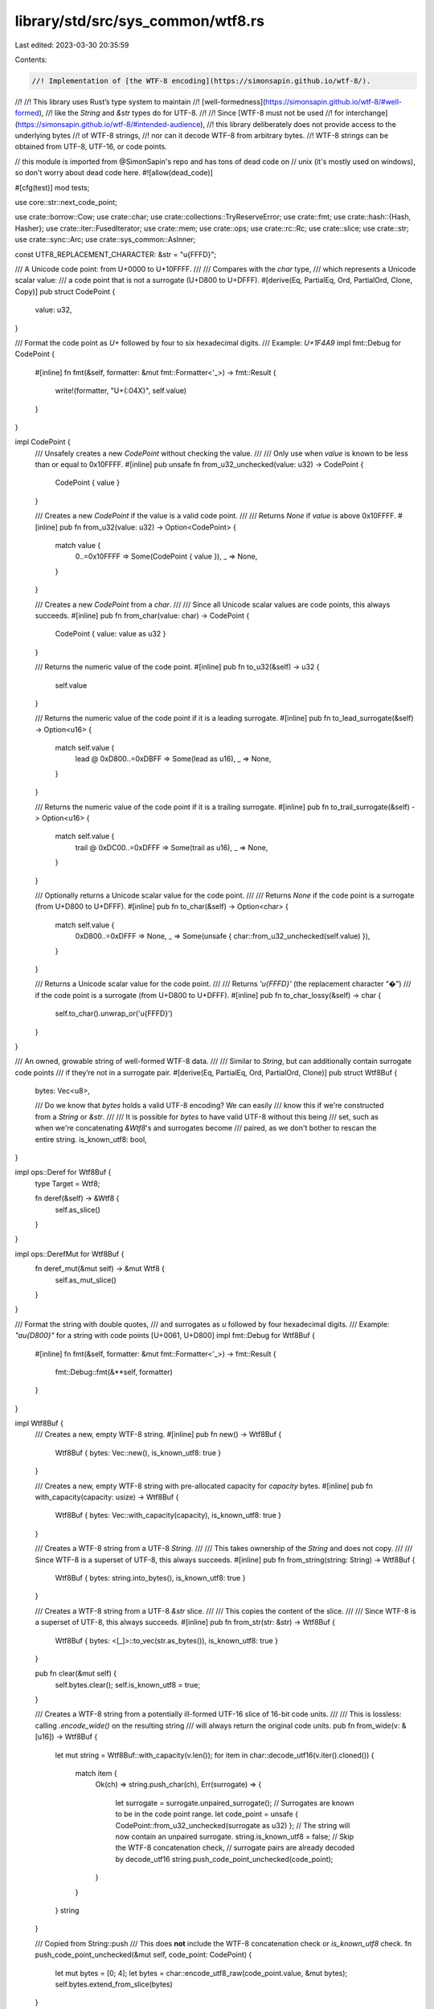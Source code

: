 library/std/src/sys_common/wtf8.rs
==================================

Last edited: 2023-03-30 20:35:59

Contents:

.. code-block:: rs

    //! Implementation of [the WTF-8 encoding](https://simonsapin.github.io/wtf-8/).
//!
//! This library uses Rust’s type system to maintain
//! [well-formedness](https://simonsapin.github.io/wtf-8/#well-formed),
//! like the `String` and `&str` types do for UTF-8.
//!
//! Since [WTF-8 must not be used
//! for interchange](https://simonsapin.github.io/wtf-8/#intended-audience),
//! this library deliberately does not provide access to the underlying bytes
//! of WTF-8 strings,
//! nor can it decode WTF-8 from arbitrary bytes.
//! WTF-8 strings can be obtained from UTF-8, UTF-16, or code points.

// this module is imported from @SimonSapin's repo and has tons of dead code on
// unix (it's mostly used on windows), so don't worry about dead code here.
#![allow(dead_code)]

#[cfg(test)]
mod tests;

use core::str::next_code_point;

use crate::borrow::Cow;
use crate::char;
use crate::collections::TryReserveError;
use crate::fmt;
use crate::hash::{Hash, Hasher};
use crate::iter::FusedIterator;
use crate::mem;
use crate::ops;
use crate::rc::Rc;
use crate::slice;
use crate::str;
use crate::sync::Arc;
use crate::sys_common::AsInner;

const UTF8_REPLACEMENT_CHARACTER: &str = "\u{FFFD}";

/// A Unicode code point: from U+0000 to U+10FFFF.
///
/// Compares with the `char` type,
/// which represents a Unicode scalar value:
/// a code point that is not a surrogate (U+D800 to U+DFFF).
#[derive(Eq, PartialEq, Ord, PartialOrd, Clone, Copy)]
pub struct CodePoint {
    value: u32,
}

/// Format the code point as `U+` followed by four to six hexadecimal digits.
/// Example: `U+1F4A9`
impl fmt::Debug for CodePoint {
    #[inline]
    fn fmt(&self, formatter: &mut fmt::Formatter<'_>) -> fmt::Result {
        write!(formatter, "U+{:04X}", self.value)
    }
}

impl CodePoint {
    /// Unsafely creates a new `CodePoint` without checking the value.
    ///
    /// Only use when `value` is known to be less than or equal to 0x10FFFF.
    #[inline]
    pub unsafe fn from_u32_unchecked(value: u32) -> CodePoint {
        CodePoint { value }
    }

    /// Creates a new `CodePoint` if the value is a valid code point.
    ///
    /// Returns `None` if `value` is above 0x10FFFF.
    #[inline]
    pub fn from_u32(value: u32) -> Option<CodePoint> {
        match value {
            0..=0x10FFFF => Some(CodePoint { value }),
            _ => None,
        }
    }

    /// Creates a new `CodePoint` from a `char`.
    ///
    /// Since all Unicode scalar values are code points, this always succeeds.
    #[inline]
    pub fn from_char(value: char) -> CodePoint {
        CodePoint { value: value as u32 }
    }

    /// Returns the numeric value of the code point.
    #[inline]
    pub fn to_u32(&self) -> u32 {
        self.value
    }

    /// Returns the numeric value of the code point if it is a leading surrogate.
    #[inline]
    pub fn to_lead_surrogate(&self) -> Option<u16> {
        match self.value {
            lead @ 0xD800..=0xDBFF => Some(lead as u16),
            _ => None,
        }
    }

    /// Returns the numeric value of the code point if it is a trailing surrogate.
    #[inline]
    pub fn to_trail_surrogate(&self) -> Option<u16> {
        match self.value {
            trail @ 0xDC00..=0xDFFF => Some(trail as u16),
            _ => None,
        }
    }

    /// Optionally returns a Unicode scalar value for the code point.
    ///
    /// Returns `None` if the code point is a surrogate (from U+D800 to U+DFFF).
    #[inline]
    pub fn to_char(&self) -> Option<char> {
        match self.value {
            0xD800..=0xDFFF => None,
            _ => Some(unsafe { char::from_u32_unchecked(self.value) }),
        }
    }

    /// Returns a Unicode scalar value for the code point.
    ///
    /// Returns `'\u{FFFD}'` (the replacement character “�”)
    /// if the code point is a surrogate (from U+D800 to U+DFFF).
    #[inline]
    pub fn to_char_lossy(&self) -> char {
        self.to_char().unwrap_or('\u{FFFD}')
    }
}

/// An owned, growable string of well-formed WTF-8 data.
///
/// Similar to `String`, but can additionally contain surrogate code points
/// if they’re not in a surrogate pair.
#[derive(Eq, PartialEq, Ord, PartialOrd, Clone)]
pub struct Wtf8Buf {
    bytes: Vec<u8>,

    /// Do we know that `bytes` holds a valid UTF-8 encoding? We can easily
    /// know this if we're constructed from a `String` or `&str`.
    ///
    /// It is possible for `bytes` to have valid UTF-8 without this being
    /// set, such as when we're concatenating `&Wtf8`'s and surrogates become
    /// paired, as we don't bother to rescan the entire string.
    is_known_utf8: bool,
}

impl ops::Deref for Wtf8Buf {
    type Target = Wtf8;

    fn deref(&self) -> &Wtf8 {
        self.as_slice()
    }
}

impl ops::DerefMut for Wtf8Buf {
    fn deref_mut(&mut self) -> &mut Wtf8 {
        self.as_mut_slice()
    }
}

/// Format the string with double quotes,
/// and surrogates as `\u` followed by four hexadecimal digits.
/// Example: `"a\u{D800}"` for a string with code points [U+0061, U+D800]
impl fmt::Debug for Wtf8Buf {
    #[inline]
    fn fmt(&self, formatter: &mut fmt::Formatter<'_>) -> fmt::Result {
        fmt::Debug::fmt(&**self, formatter)
    }
}

impl Wtf8Buf {
    /// Creates a new, empty WTF-8 string.
    #[inline]
    pub fn new() -> Wtf8Buf {
        Wtf8Buf { bytes: Vec::new(), is_known_utf8: true }
    }

    /// Creates a new, empty WTF-8 string with pre-allocated capacity for `capacity` bytes.
    #[inline]
    pub fn with_capacity(capacity: usize) -> Wtf8Buf {
        Wtf8Buf { bytes: Vec::with_capacity(capacity), is_known_utf8: true }
    }

    /// Creates a WTF-8 string from a UTF-8 `String`.
    ///
    /// This takes ownership of the `String` and does not copy.
    ///
    /// Since WTF-8 is a superset of UTF-8, this always succeeds.
    #[inline]
    pub fn from_string(string: String) -> Wtf8Buf {
        Wtf8Buf { bytes: string.into_bytes(), is_known_utf8: true }
    }

    /// Creates a WTF-8 string from a UTF-8 `&str` slice.
    ///
    /// This copies the content of the slice.
    ///
    /// Since WTF-8 is a superset of UTF-8, this always succeeds.
    #[inline]
    pub fn from_str(str: &str) -> Wtf8Buf {
        Wtf8Buf { bytes: <[_]>::to_vec(str.as_bytes()), is_known_utf8: true }
    }

    pub fn clear(&mut self) {
        self.bytes.clear();
        self.is_known_utf8 = true;
    }

    /// Creates a WTF-8 string from a potentially ill-formed UTF-16 slice of 16-bit code units.
    ///
    /// This is lossless: calling `.encode_wide()` on the resulting string
    /// will always return the original code units.
    pub fn from_wide(v: &[u16]) -> Wtf8Buf {
        let mut string = Wtf8Buf::with_capacity(v.len());
        for item in char::decode_utf16(v.iter().cloned()) {
            match item {
                Ok(ch) => string.push_char(ch),
                Err(surrogate) => {
                    let surrogate = surrogate.unpaired_surrogate();
                    // Surrogates are known to be in the code point range.
                    let code_point = unsafe { CodePoint::from_u32_unchecked(surrogate as u32) };
                    // The string will now contain an unpaired surrogate.
                    string.is_known_utf8 = false;
                    // Skip the WTF-8 concatenation check,
                    // surrogate pairs are already decoded by decode_utf16
                    string.push_code_point_unchecked(code_point);
                }
            }
        }
        string
    }

    /// Copied from String::push
    /// This does **not** include the WTF-8 concatenation check or `is_known_utf8` check.
    fn push_code_point_unchecked(&mut self, code_point: CodePoint) {
        let mut bytes = [0; 4];
        let bytes = char::encode_utf8_raw(code_point.value, &mut bytes);
        self.bytes.extend_from_slice(bytes)
    }

    #[inline]
    pub fn as_slice(&self) -> &Wtf8 {
        unsafe { Wtf8::from_bytes_unchecked(&self.bytes) }
    }

    #[inline]
    pub fn as_mut_slice(&mut self) -> &mut Wtf8 {
        // Safety: `Wtf8` doesn't expose any way to mutate the bytes that would
        // cause them to change from well-formed UTF-8 to ill-formed UTF-8,
        // which would break the assumptions of the `is_known_utf8` field.
        unsafe { Wtf8::from_mut_bytes_unchecked(&mut self.bytes) }
    }

    /// Reserves capacity for at least `additional` more bytes to be inserted
    /// in the given `Wtf8Buf`.
    /// The collection may reserve more space to avoid frequent reallocations.
    ///
    /// # Panics
    ///
    /// Panics if the new capacity overflows `usize`.
    #[inline]
    pub fn reserve(&mut self, additional: usize) {
        self.bytes.reserve(additional)
    }

    /// Tries to reserve capacity for at least `additional` more length units
    /// in the given `Wtf8Buf`. The `Wtf8Buf` may reserve more space to avoid
    /// frequent reallocations. After calling `try_reserve`, capacity will be
    /// greater than or equal to `self.len() + additional`. Does nothing if
    /// capacity is already sufficient. This method preserves the contents even
    /// if an error occurs.
    ///
    /// # Errors
    ///
    /// If the capacity overflows, or the allocator reports a failure, then an error
    /// is returned.
    #[inline]
    pub fn try_reserve(&mut self, additional: usize) -> Result<(), TryReserveError> {
        self.bytes.try_reserve(additional)
    }

    #[inline]
    pub fn reserve_exact(&mut self, additional: usize) {
        self.bytes.reserve_exact(additional)
    }

    /// Tries to reserve the minimum capacity for exactly `additional`
    /// length units in the given `Wtf8Buf`. After calling
    /// `try_reserve_exact`, capacity will be greater than or equal to
    /// `self.len() + additional` if it returns `Ok(())`.
    /// Does nothing if the capacity is already sufficient.
    ///
    /// Note that the allocator may give the `Wtf8Buf` more space than it
    /// requests. Therefore, capacity can not be relied upon to be precisely
    /// minimal. Prefer [`try_reserve`] if future insertions are expected.
    ///
    /// [`try_reserve`]: Wtf8Buf::try_reserve
    ///
    /// # Errors
    ///
    /// If the capacity overflows, or the allocator reports a failure, then an error
    /// is returned.
    #[inline]
    pub fn try_reserve_exact(&mut self, additional: usize) -> Result<(), TryReserveError> {
        self.bytes.try_reserve_exact(additional)
    }

    #[inline]
    pub fn shrink_to_fit(&mut self) {
        self.bytes.shrink_to_fit()
    }

    #[inline]
    pub fn shrink_to(&mut self, min_capacity: usize) {
        self.bytes.shrink_to(min_capacity)
    }

    /// Returns the number of bytes that this string buffer can hold without reallocating.
    #[inline]
    pub fn capacity(&self) -> usize {
        self.bytes.capacity()
    }

    /// Append a UTF-8 slice at the end of the string.
    #[inline]
    pub fn push_str(&mut self, other: &str) {
        self.bytes.extend_from_slice(other.as_bytes())
    }

    /// Append a WTF-8 slice at the end of the string.
    ///
    /// This replaces newly paired surrogates at the boundary
    /// with a supplementary code point,
    /// like concatenating ill-formed UTF-16 strings effectively would.
    #[inline]
    pub fn push_wtf8(&mut self, other: &Wtf8) {
        match ((&*self).final_lead_surrogate(), other.initial_trail_surrogate()) {
            // Replace newly paired surrogates by a supplementary code point.
            (Some(lead), Some(trail)) => {
                let len_without_lead_surrogate = self.len() - 3;
                self.bytes.truncate(len_without_lead_surrogate);
                let other_without_trail_surrogate = &other.bytes[3..];
                // 4 bytes for the supplementary code point
                self.bytes.reserve(4 + other_without_trail_surrogate.len());
                self.push_char(decode_surrogate_pair(lead, trail));
                self.bytes.extend_from_slice(other_without_trail_surrogate);
            }
            _ => {
                // If we'll be pushing a string containing a surrogate, we may
                // no longer have UTF-8.
                if other.next_surrogate(0).is_some() {
                    self.is_known_utf8 = false;
                }

                self.bytes.extend_from_slice(&other.bytes);
            }
        }
    }

    /// Append a Unicode scalar value at the end of the string.
    #[inline]
    pub fn push_char(&mut self, c: char) {
        self.push_code_point_unchecked(CodePoint::from_char(c))
    }

    /// Append a code point at the end of the string.
    ///
    /// This replaces newly paired surrogates at the boundary
    /// with a supplementary code point,
    /// like concatenating ill-formed UTF-16 strings effectively would.
    #[inline]
    pub fn push(&mut self, code_point: CodePoint) {
        if let Some(trail) = code_point.to_trail_surrogate() {
            if let Some(lead) = (&*self).final_lead_surrogate() {
                let len_without_lead_surrogate = self.len() - 3;
                self.bytes.truncate(len_without_lead_surrogate);
                self.push_char(decode_surrogate_pair(lead, trail));
                return;
            }

            // We're pushing a trailing surrogate.
            self.is_known_utf8 = false;
        } else if code_point.to_lead_surrogate().is_some() {
            // We're pushing a leading surrogate.
            self.is_known_utf8 = false;
        }

        // No newly paired surrogates at the boundary.
        self.push_code_point_unchecked(code_point)
    }

    /// Shortens a string to the specified length.
    ///
    /// # Panics
    ///
    /// Panics if `new_len` > current length,
    /// or if `new_len` is not a code point boundary.
    #[inline]
    pub fn truncate(&mut self, new_len: usize) {
        assert!(is_code_point_boundary(self, new_len));
        self.bytes.truncate(new_len)
    }

    /// Consumes the WTF-8 string and tries to convert it to UTF-8.
    ///
    /// This does not copy the data.
    ///
    /// If the contents are not well-formed UTF-8
    /// (that is, if the string contains surrogates),
    /// the original WTF-8 string is returned instead.
    pub fn into_string(self) -> Result<String, Wtf8Buf> {
        if self.is_known_utf8 || self.next_surrogate(0).is_none() {
            Ok(unsafe { String::from_utf8_unchecked(self.bytes) })
        } else {
            Err(self)
        }
    }

    /// Consumes the WTF-8 string and converts it lossily to UTF-8.
    ///
    /// This does not copy the data (but may overwrite parts of it in place).
    ///
    /// Surrogates are replaced with `"\u{FFFD}"` (the replacement character “�”)
    pub fn into_string_lossy(mut self) -> String {
        // Fast path: If we already have UTF-8, we can return it immediately.
        if self.is_known_utf8 {
            return unsafe { String::from_utf8_unchecked(self.bytes) };
        }

        let mut pos = 0;
        loop {
            match self.next_surrogate(pos) {
                Some((surrogate_pos, _)) => {
                    pos = surrogate_pos + 3;
                    self.bytes[surrogate_pos..pos]
                        .copy_from_slice(UTF8_REPLACEMENT_CHARACTER.as_bytes());
                }
                None => return unsafe { String::from_utf8_unchecked(self.bytes) },
            }
        }
    }

    /// Converts this `Wtf8Buf` into a boxed `Wtf8`.
    #[inline]
    pub fn into_box(self) -> Box<Wtf8> {
        unsafe { mem::transmute(self.bytes.into_boxed_slice()) }
    }

    /// Converts a `Box<Wtf8>` into a `Wtf8Buf`.
    pub fn from_box(boxed: Box<Wtf8>) -> Wtf8Buf {
        let bytes: Box<[u8]> = unsafe { mem::transmute(boxed) };
        Wtf8Buf { bytes: bytes.into_vec(), is_known_utf8: false }
    }
}

/// Creates a new WTF-8 string from an iterator of code points.
///
/// This replaces surrogate code point pairs with supplementary code points,
/// like concatenating ill-formed UTF-16 strings effectively would.
impl FromIterator<CodePoint> for Wtf8Buf {
    fn from_iter<T: IntoIterator<Item = CodePoint>>(iter: T) -> Wtf8Buf {
        let mut string = Wtf8Buf::new();
        string.extend(iter);
        string
    }
}

/// Append code points from an iterator to the string.
///
/// This replaces surrogate code point pairs with supplementary code points,
/// like concatenating ill-formed UTF-16 strings effectively would.
impl Extend<CodePoint> for Wtf8Buf {
    fn extend<T: IntoIterator<Item = CodePoint>>(&mut self, iter: T) {
        let iterator = iter.into_iter();
        let (low, _high) = iterator.size_hint();
        // Lower bound of one byte per code point (ASCII only)
        self.bytes.reserve(low);
        iterator.for_each(move |code_point| self.push(code_point));
    }

    #[inline]
    fn extend_one(&mut self, code_point: CodePoint) {
        self.push(code_point);
    }

    #[inline]
    fn extend_reserve(&mut self, additional: usize) {
        // Lower bound of one byte per code point (ASCII only)
        self.bytes.reserve(additional);
    }
}

/// A borrowed slice of well-formed WTF-8 data.
///
/// Similar to `&str`, but can additionally contain surrogate code points
/// if they’re not in a surrogate pair.
#[derive(Eq, Ord, PartialEq, PartialOrd)]
pub struct Wtf8 {
    bytes: [u8],
}

impl AsInner<[u8]> for Wtf8 {
    fn as_inner(&self) -> &[u8] {
        &self.bytes
    }
}

/// Format the slice with double quotes,
/// and surrogates as `\u` followed by four hexadecimal digits.
/// Example: `"a\u{D800}"` for a slice with code points [U+0061, U+D800]
impl fmt::Debug for Wtf8 {
    fn fmt(&self, formatter: &mut fmt::Formatter<'_>) -> fmt::Result {
        fn write_str_escaped(f: &mut fmt::Formatter<'_>, s: &str) -> fmt::Result {
            use crate::fmt::Write;
            for c in s.chars().flat_map(|c| c.escape_debug()) {
                f.write_char(c)?
            }
            Ok(())
        }

        formatter.write_str("\"")?;
        let mut pos = 0;
        while let Some((surrogate_pos, surrogate)) = self.next_surrogate(pos) {
            write_str_escaped(formatter, unsafe {
                str::from_utf8_unchecked(&self.bytes[pos..surrogate_pos])
            })?;
            write!(formatter, "\\u{{{:x}}}", surrogate)?;
            pos = surrogate_pos + 3;
        }
        write_str_escaped(formatter, unsafe { str::from_utf8_unchecked(&self.bytes[pos..]) })?;
        formatter.write_str("\"")
    }
}

impl fmt::Display for Wtf8 {
    fn fmt(&self, formatter: &mut fmt::Formatter<'_>) -> fmt::Result {
        let wtf8_bytes = &self.bytes;
        let mut pos = 0;
        loop {
            match self.next_surrogate(pos) {
                Some((surrogate_pos, _)) => {
                    formatter.write_str(unsafe {
                        str::from_utf8_unchecked(&wtf8_bytes[pos..surrogate_pos])
                    })?;
                    formatter.write_str(UTF8_REPLACEMENT_CHARACTER)?;
                    pos = surrogate_pos + 3;
                }
                None => {
                    let s = unsafe { str::from_utf8_unchecked(&wtf8_bytes[pos..]) };
                    if pos == 0 { return s.fmt(formatter) } else { return formatter.write_str(s) }
                }
            }
        }
    }
}

impl Wtf8 {
    /// Creates a WTF-8 slice from a UTF-8 `&str` slice.
    ///
    /// Since WTF-8 is a superset of UTF-8, this always succeeds.
    #[inline]
    pub fn from_str(value: &str) -> &Wtf8 {
        unsafe { Wtf8::from_bytes_unchecked(value.as_bytes()) }
    }

    /// Creates a WTF-8 slice from a WTF-8 byte slice.
    ///
    /// Since the byte slice is not checked for valid WTF-8, this functions is
    /// marked unsafe.
    #[inline]
    unsafe fn from_bytes_unchecked(value: &[u8]) -> &Wtf8 {
        mem::transmute(value)
    }

    /// Creates a mutable WTF-8 slice from a mutable WTF-8 byte slice.
    ///
    /// Since the byte slice is not checked for valid WTF-8, this functions is
    /// marked unsafe.
    #[inline]
    unsafe fn from_mut_bytes_unchecked(value: &mut [u8]) -> &mut Wtf8 {
        mem::transmute(value)
    }

    /// Returns the length, in WTF-8 bytes.
    #[inline]
    pub fn len(&self) -> usize {
        self.bytes.len()
    }

    #[inline]
    pub fn is_empty(&self) -> bool {
        self.bytes.is_empty()
    }

    /// Returns the code point at `position` if it is in the ASCII range,
    /// or `b'\xFF' otherwise.
    ///
    /// # Panics
    ///
    /// Panics if `position` is beyond the end of the string.
    #[inline]
    pub fn ascii_byte_at(&self, position: usize) -> u8 {
        match self.bytes[position] {
            ascii_byte @ 0x00..=0x7F => ascii_byte,
            _ => 0xFF,
        }
    }

    /// Returns an iterator for the string’s code points.
    #[inline]
    pub fn code_points(&self) -> Wtf8CodePoints<'_> {
        Wtf8CodePoints { bytes: self.bytes.iter() }
    }

    /// Tries to convert the string to UTF-8 and return a `&str` slice.
    ///
    /// Returns `None` if the string contains surrogates.
    ///
    /// This does not copy the data.
    #[inline]
    pub fn as_str(&self) -> Option<&str> {
        // Well-formed WTF-8 is also well-formed UTF-8
        // if and only if it contains no surrogate.
        match self.next_surrogate(0) {
            None => Some(unsafe { str::from_utf8_unchecked(&self.bytes) }),
            Some(_) => None,
        }
    }

    /// Creates an owned `Wtf8Buf` from a borrowed `Wtf8`.
    pub fn to_owned(&self) -> Wtf8Buf {
        Wtf8Buf { bytes: self.bytes.to_vec(), is_known_utf8: false }
    }

    /// Lossily converts the string to UTF-8.
    /// Returns a UTF-8 `&str` slice if the contents are well-formed in UTF-8.
    ///
    /// Surrogates are replaced with `"\u{FFFD}"` (the replacement character “�”).
    ///
    /// This only copies the data if necessary (if it contains any surrogate).
    pub fn to_string_lossy(&self) -> Cow<'_, str> {
        let surrogate_pos = match self.next_surrogate(0) {
            None => return Cow::Borrowed(unsafe { str::from_utf8_unchecked(&self.bytes) }),
            Some((pos, _)) => pos,
        };
        let wtf8_bytes = &self.bytes;
        let mut utf8_bytes = Vec::with_capacity(self.len());
        utf8_bytes.extend_from_slice(&wtf8_bytes[..surrogate_pos]);
        utf8_bytes.extend_from_slice(UTF8_REPLACEMENT_CHARACTER.as_bytes());
        let mut pos = surrogate_pos + 3;
        loop {
            match self.next_surrogate(pos) {
                Some((surrogate_pos, _)) => {
                    utf8_bytes.extend_from_slice(&wtf8_bytes[pos..surrogate_pos]);
                    utf8_bytes.extend_from_slice(UTF8_REPLACEMENT_CHARACTER.as_bytes());
                    pos = surrogate_pos + 3;
                }
                None => {
                    utf8_bytes.extend_from_slice(&wtf8_bytes[pos..]);
                    return Cow::Owned(unsafe { String::from_utf8_unchecked(utf8_bytes) });
                }
            }
        }
    }

    /// Converts the WTF-8 string to potentially ill-formed UTF-16
    /// and return an iterator of 16-bit code units.
    ///
    /// This is lossless:
    /// calling `Wtf8Buf::from_ill_formed_utf16` on the resulting code units
    /// would always return the original WTF-8 string.
    #[inline]
    pub fn encode_wide(&self) -> EncodeWide<'_> {
        EncodeWide { code_points: self.code_points(), extra: 0 }
    }

    #[inline]
    fn next_surrogate(&self, mut pos: usize) -> Option<(usize, u16)> {
        let mut iter = self.bytes[pos..].iter();
        loop {
            let b = *iter.next()?;
            if b < 0x80 {
                pos += 1;
            } else if b < 0xE0 {
                iter.next();
                pos += 2;
            } else if b == 0xED {
                match (iter.next(), iter.next()) {
                    (Some(&b2), Some(&b3)) if b2 >= 0xA0 => {
                        return Some((pos, decode_surrogate(b2, b3)));
                    }
                    _ => pos += 3,
                }
            } else if b < 0xF0 {
                iter.next();
                iter.next();
                pos += 3;
            } else {
                iter.next();
                iter.next();
                iter.next();
                pos += 4;
            }
        }
    }

    #[inline]
    fn final_lead_surrogate(&self) -> Option<u16> {
        match self.bytes {
            [.., 0xED, b2 @ 0xA0..=0xAF, b3] => Some(decode_surrogate(b2, b3)),
            _ => None,
        }
    }

    #[inline]
    fn initial_trail_surrogate(&self) -> Option<u16> {
        match self.bytes {
            [0xED, b2 @ 0xB0..=0xBF, b3, ..] => Some(decode_surrogate(b2, b3)),
            _ => None,
        }
    }

    pub fn clone_into(&self, buf: &mut Wtf8Buf) {
        buf.is_known_utf8 = false;
        self.bytes.clone_into(&mut buf.bytes);
    }

    /// Boxes this `Wtf8`.
    #[inline]
    pub fn into_box(&self) -> Box<Wtf8> {
        let boxed: Box<[u8]> = self.bytes.into();
        unsafe { mem::transmute(boxed) }
    }

    /// Creates a boxed, empty `Wtf8`.
    pub fn empty_box() -> Box<Wtf8> {
        let boxed: Box<[u8]> = Default::default();
        unsafe { mem::transmute(boxed) }
    }

    #[inline]
    pub fn into_arc(&self) -> Arc<Wtf8> {
        let arc: Arc<[u8]> = Arc::from(&self.bytes);
        unsafe { Arc::from_raw(Arc::into_raw(arc) as *const Wtf8) }
    }

    #[inline]
    pub fn into_rc(&self) -> Rc<Wtf8> {
        let rc: Rc<[u8]> = Rc::from(&self.bytes);
        unsafe { Rc::from_raw(Rc::into_raw(rc) as *const Wtf8) }
    }

    #[inline]
    pub fn make_ascii_lowercase(&mut self) {
        self.bytes.make_ascii_lowercase()
    }

    #[inline]
    pub fn make_ascii_uppercase(&mut self) {
        self.bytes.make_ascii_uppercase()
    }

    #[inline]
    pub fn to_ascii_lowercase(&self) -> Wtf8Buf {
        Wtf8Buf { bytes: self.bytes.to_ascii_lowercase(), is_known_utf8: false }
    }

    #[inline]
    pub fn to_ascii_uppercase(&self) -> Wtf8Buf {
        Wtf8Buf { bytes: self.bytes.to_ascii_uppercase(), is_known_utf8: false }
    }

    #[inline]
    pub fn is_ascii(&self) -> bool {
        self.bytes.is_ascii()
    }

    #[inline]
    pub fn eq_ignore_ascii_case(&self, other: &Self) -> bool {
        self.bytes.eq_ignore_ascii_case(&other.bytes)
    }
}

/// Returns a slice of the given string for the byte range \[`begin`..`end`).
///
/// # Panics
///
/// Panics when `begin` and `end` do not point to code point boundaries,
/// or point beyond the end of the string.
impl ops::Index<ops::Range<usize>> for Wtf8 {
    type Output = Wtf8;

    #[inline]
    fn index(&self, range: ops::Range<usize>) -> &Wtf8 {
        // is_code_point_boundary checks that the index is in [0, .len()]
        if range.start <= range.end
            && is_code_point_boundary(self, range.start)
            && is_code_point_boundary(self, range.end)
        {
            unsafe { slice_unchecked(self, range.start, range.end) }
        } else {
            slice_error_fail(self, range.start, range.end)
        }
    }
}

/// Returns a slice of the given string from byte `begin` to its end.
///
/// # Panics
///
/// Panics when `begin` is not at a code point boundary,
/// or is beyond the end of the string.
impl ops::Index<ops::RangeFrom<usize>> for Wtf8 {
    type Output = Wtf8;

    #[inline]
    fn index(&self, range: ops::RangeFrom<usize>) -> &Wtf8 {
        // is_code_point_boundary checks that the index is in [0, .len()]
        if is_code_point_boundary(self, range.start) {
            unsafe { slice_unchecked(self, range.start, self.len()) }
        } else {
            slice_error_fail(self, range.start, self.len())
        }
    }
}

/// Returns a slice of the given string from its beginning to byte `end`.
///
/// # Panics
///
/// Panics when `end` is not at a code point boundary,
/// or is beyond the end of the string.
impl ops::Index<ops::RangeTo<usize>> for Wtf8 {
    type Output = Wtf8;

    #[inline]
    fn index(&self, range: ops::RangeTo<usize>) -> &Wtf8 {
        // is_code_point_boundary checks that the index is in [0, .len()]
        if is_code_point_boundary(self, range.end) {
            unsafe { slice_unchecked(self, 0, range.end) }
        } else {
            slice_error_fail(self, 0, range.end)
        }
    }
}

impl ops::Index<ops::RangeFull> for Wtf8 {
    type Output = Wtf8;

    #[inline]
    fn index(&self, _range: ops::RangeFull) -> &Wtf8 {
        self
    }
}

#[inline]
fn decode_surrogate(second_byte: u8, third_byte: u8) -> u16 {
    // The first byte is assumed to be 0xED
    0xD800 | (second_byte as u16 & 0x3F) << 6 | third_byte as u16 & 0x3F
}

#[inline]
fn decode_surrogate_pair(lead: u16, trail: u16) -> char {
    let code_point = 0x10000 + ((((lead - 0xD800) as u32) << 10) | (trail - 0xDC00) as u32);
    unsafe { char::from_u32_unchecked(code_point) }
}

/// Copied from core::str::StrPrelude::is_char_boundary
#[inline]
pub fn is_code_point_boundary(slice: &Wtf8, index: usize) -> bool {
    if index == slice.len() {
        return true;
    }
    match slice.bytes.get(index) {
        None => false,
        Some(&b) => b < 128 || b >= 192,
    }
}

/// Copied from core::str::raw::slice_unchecked
#[inline]
pub unsafe fn slice_unchecked(s: &Wtf8, begin: usize, end: usize) -> &Wtf8 {
    // memory layout of a &[u8] and &Wtf8 are the same
    Wtf8::from_bytes_unchecked(slice::from_raw_parts(s.bytes.as_ptr().add(begin), end - begin))
}

/// Copied from core::str::raw::slice_error_fail
#[inline(never)]
pub fn slice_error_fail(s: &Wtf8, begin: usize, end: usize) -> ! {
    assert!(begin <= end);
    panic!("index {begin} and/or {end} in `{s:?}` do not lie on character boundary");
}

/// Iterator for the code points of a WTF-8 string.
///
/// Created with the method `.code_points()`.
#[derive(Clone)]
pub struct Wtf8CodePoints<'a> {
    bytes: slice::Iter<'a, u8>,
}

impl<'a> Iterator for Wtf8CodePoints<'a> {
    type Item = CodePoint;

    #[inline]
    fn next(&mut self) -> Option<CodePoint> {
        // SAFETY: `self.bytes` has been created from a WTF-8 string
        unsafe { next_code_point(&mut self.bytes).map(|c| CodePoint { value: c }) }
    }

    #[inline]
    fn size_hint(&self) -> (usize, Option<usize>) {
        let len = self.bytes.len();
        (len.saturating_add(3) / 4, Some(len))
    }
}

/// Generates a wide character sequence for potentially ill-formed UTF-16.
#[stable(feature = "rust1", since = "1.0.0")]
#[derive(Clone)]
pub struct EncodeWide<'a> {
    code_points: Wtf8CodePoints<'a>,
    extra: u16,
}

// Copied from libunicode/u_str.rs
#[stable(feature = "rust1", since = "1.0.0")]
impl<'a> Iterator for EncodeWide<'a> {
    type Item = u16;

    #[inline]
    fn next(&mut self) -> Option<u16> {
        if self.extra != 0 {
            let tmp = self.extra;
            self.extra = 0;
            return Some(tmp);
        }

        let mut buf = [0; 2];
        self.code_points.next().map(|code_point| {
            let n = char::encode_utf16_raw(code_point.value, &mut buf).len();
            if n == 2 {
                self.extra = buf[1];
            }
            buf[0]
        })
    }

    #[inline]
    fn size_hint(&self) -> (usize, Option<usize>) {
        let (low, high) = self.code_points.size_hint();
        let ext = (self.extra != 0) as usize;
        // every code point gets either one u16 or two u16,
        // so this iterator is between 1 or 2 times as
        // long as the underlying iterator.
        (low + ext, high.and_then(|n| n.checked_mul(2)).and_then(|n| n.checked_add(ext)))
    }
}

#[stable(feature = "encode_wide_fused_iterator", since = "1.62.0")]
impl FusedIterator for EncodeWide<'_> {}

impl Hash for CodePoint {
    #[inline]
    fn hash<H: Hasher>(&self, state: &mut H) {
        self.value.hash(state)
    }
}

impl Hash for Wtf8Buf {
    #[inline]
    fn hash<H: Hasher>(&self, state: &mut H) {
        state.write(&self.bytes);
        0xfeu8.hash(state)
    }
}

impl Hash for Wtf8 {
    #[inline]
    fn hash<H: Hasher>(&self, state: &mut H) {
        state.write(&self.bytes);
        0xfeu8.hash(state)
    }
}


